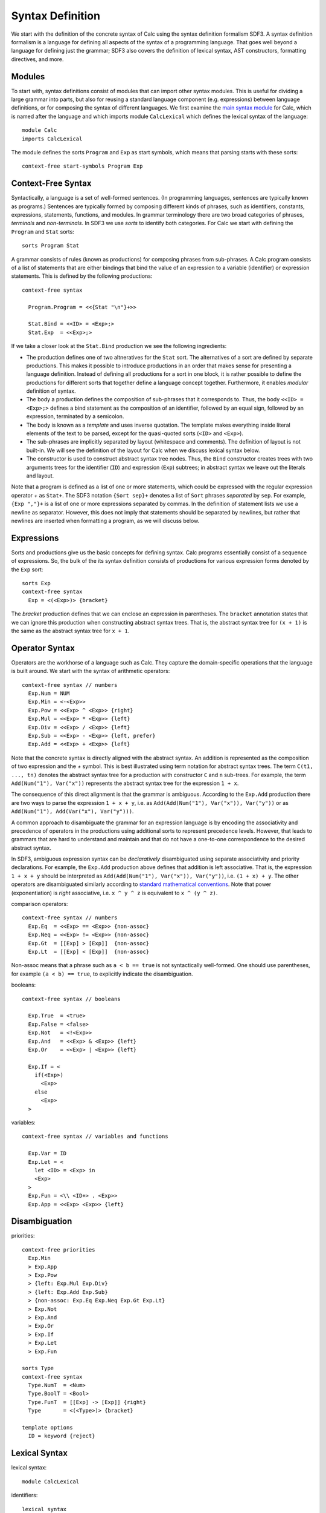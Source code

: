 .. highlight:: sdf3

==========================
Syntax Definition
==========================

We start with the definition of the concrete syntax of Calc using the syntax definition formalism SDF3. A syntax definition formalism is a language for defining all aspects of the syntax of a programming language. That goes well beyond a language for defining just the grammar; SDF3 also covers the definition of lexical syntax, AST constructors, formatting directives, and more.

Modules
---------------

To start with, syntax definitions consist of modules that can import other syntax modules.
This is useful for dividing a large grammar into parts, but also for reusing a standard language component (e.g. expressions) between language definitions, or for composing the syntax of different languages.
We first examine the `main syntax module <https://github.com/MetaBorgCube/metaborg-calc/blob/master/org.metaborg.lang.calc/syntax/Calc.sdf3>`_ for Calc, which is named after the language and which imports module ``CalcLexical`` which defines the lexical syntax of the language::

	module Calc
	imports CalcLexical
	
The module defines the sorts ``Program`` and ``Exp`` as start symbols, which means that parsing starts with these sorts::

	context-free start-symbols Program Exp
	
Context-Free Syntax
--------------------------

Syntactically, a language is a set of well-formed sentences.
(In programming languages, sentences are typically known as programs.)
Sentences are typically formed by composing different kinds of phrases, such as identifiers, constants, expressions, statements, functions, and modules.
In grammar terminology there are two broad categories of phrases, *terminals* and *non-terminals*. 
In SDF3 we use *sorts* to identify both categories.
For Calc we start with defining the ``Program`` and ``Stat`` sorts::

	sorts Program Stat	
	
	
A grammar consists of rules (known as productions) for composing phrases from sub-phrases. 
A Calc program consists of a list of statements that are either bindings that bind the value of an expression to a variable (identifier) or expression statements. 
This is defined by the following productions::

	context-free syntax    
	
	  Program.Program = <<{Stat "\n"}+>>
	  
	  Stat.Bind = <<ID> = <Exp>;>
	  Stat.Exp  = <<Exp>;>

If we take a closer look at the ``Stat.Bind`` production we see the following ingredients:

* The production defines one of two altneratives for the ``Stat`` sort. The alternatives of a sort are defined by separate productions. This makes it possible to introduce productions in an order that makes sense for presenting a language definition. Instead of defining all productions for a sort in one block, it is rather possible to define the productions for different sorts that together define a language concept together. Furthermore, it enables `modular` definition of syntax.

* The body a production defines the composition of sub-phrases that it corresponds to. Thus, the body ``<<ID> = <Exp>;>`` defines a bind statement as the composition of an identifier, followed by an equal sign, followed by an expression, terminated by a semicolon.

* The body is known as a `template` and uses inverse quotation. The template makes everything inside literal elements of the text to be parsed, except for the quasi-quoted sorts (``<ID>`` and ``<Exp>``). 

* The sub-phrases are implicitly separated by layout (whitespace and comments). The definition of layout is not built-in. We will see the definition of the layout for Calc when we discuss lexical syntax below. 
	 
* The constructor is used to construct abstract syntax tree nodes. Thus, the ``Bind`` constructor creates trees with two arguments trees for the identifier (``ID``) and expression (``Exp``) subtrees; in abstract syntax we leave out the literals and layout.

Note that a program is defined as a list of one or more statements, which could be expressed with the regular expression operator `+` as ``Stat+``. 
The SDF3 notation ``{Sort sep}+`` denotes a list of ``Sort`` phrases `separated` by ``sep``.
For example, ``{Exp ","}+`` is a list of one or more expressions separated by commas.
In the definition of statement lists we use a newline as separator. However, this does not imply that statements should be separated by newlines, but rather that newlines are inserted when formatting a program, as we will discuss below.


Expressions
-------------------------

Sorts and productions give us the basic concepts for defining syntax.
Calc programs essentially consist of a sequence of expressions.
So, the bulk of the its syntax definition consists of productions for various expression forms denoted by the ``Exp`` sort::
	  
	sorts Exp
	context-free syntax 	  
	  Exp = <(<Exp>)> {bracket}
	  
The `bracket` production defines that we can enclose an expression in parentheses. The ``bracket`` annotation states that we can ignore this production when constructing abstract syntax trees. That is, the abstract syntax tree for ``(x + 1)`` is the same as the abstract syntax tree for ``x + 1``.
	  
	  
Operator Syntax
-------------------------

Operators are the workhorse of a language such as Calc. 
They capture the domain-specific operations that the language is built around.
We start with the syntax of arithmetic operators::
	
	context-free syntax // numbers
	  Exp.Num = NUM
	  Exp.Min = <-<Exp>>
	  Exp.Pow = <<Exp> ^ <Exp>> {right}
	  Exp.Mul = <<Exp> * <Exp>> {left}
	  Exp.Div = <<Exp> / <Exp>> {left}
	  Exp.Sub = <<Exp> - <Exp>> {left, prefer}
	  Exp.Add = <<Exp> + <Exp>> {left}
	  	  
Note that the concrete syntax is directly aligned with the abstract syntax. 
An addition is represented as the composition of two expression and the `+` symbol.
This is best illustrated using term notation for abstract syntax trees.
The term ``C(t1, ..., tn)`` denotes the abstract syntax tree for a production with constructor ``C`` and ``n`` sub-trees.
For example, the term ``Add(Num("1"), Var("x"))`` represents the abstract syntax tree for the expression ``1 + x``.

The consequence of this direct alignment is that the grammar is ambiguous.
According to the ``Exp.Add`` production there are two ways to parse the expression ``1 + x + y``, i.e. as ``Add(Add(Num("1"), Var("x")), Var("y"))`` or as ``Add(Num("1"), Add(Var("x"), Var("y")))``.

A common approach to disambiguate the grammar for an expression language is by encoding the associativity and precedence of operators in the productions using additional sorts to represent precedence levels. However, that leads to grammars that are hard to understand and maintain and that do not have a one-to-one correspondence to the desired abstract syntax.

In SDF3, ambiguous expression syntax can be `declaratively` disambiguated using separate associativity and priority declarations.
For example, the ``Exp.Add`` production above defines that addition is left associative.
That is, the expression ``1 + x + y`` should be interpreted as ``Add(Add(Num("1"), Var("x")), Var("y"))``, i.e. ``(1 + x) + y``.
The other operators are disambiguated similarly according to `standard mathematical conventions <https://en.wikipedia.org/wiki/Operator_associativity>`_.
Note that power (exponentiation) is `right` associative, i.e. ``x ^ y ^ z`` is equivalent to ``x ^ (y ^ z)``.

comparison operators::
	  
	context-free syntax // numbers
	  Exp.Eq  = <<Exp> == <Exp>> {non-assoc}
	  Exp.Neq = <<Exp> != <Exp>> {non-assoc}
	  Exp.Gt  = [[Exp] > [Exp]]  {non-assoc}
	  Exp.Lt  = [[Exp] < [Exp]]  {non-assoc}
	  
Non-assoc means that a phrase such as ``a < b == true`` is not syntactically well-formed. 
One should use parentheses, for example ``(a < b) == true``, to explicitly indicate the disambiguation.
	
booleans::

	context-free syntax // booleans
	
	  Exp.True  = <true>
	  Exp.False = <false>
	  Exp.Not   = <!<Exp>>
	  Exp.And   = <<Exp> & <Exp>> {left}
	  Exp.Or    = <<Exp> | <Exp>> {left}
	  
	  Exp.If = <  
	    if(<Exp>)
	      <Exp> 
	    else 
	      <Exp>
	  > 

variables::
	
	context-free syntax // variables and functions
	
	  Exp.Var = ID
	  Exp.Let = <
	    let <ID> = <Exp> in
	    <Exp>
	  >
	  Exp.Fun = <\\ <ID+> . <Exp>>
	  Exp.App = <<Exp> <Exp>> {left}

Disambiguation
---------------------



priorities::
	   
	context-free priorities
	  Exp.Min
	  > Exp.App 
	  > Exp.Pow 
	  > {left: Exp.Mul Exp.Div} 
	  > {left: Exp.Add Exp.Sub} 
	  > {non-assoc: Exp.Eq Exp.Neq Exp.Gt Exp.Lt}
	  > Exp.Not 
	  > Exp.And 
	  > Exp.Or 
	  > Exp.If
	  > Exp.Let 
	  > Exp.Fun
	
	sorts Type
	context-free syntax
	  Type.NumT  = <Num>
	  Type.BoolT = <Bool>
	  Type.FunT  = [[Exp] -> [Exp]] {right}
	  Type       = <(<Type>)> {bracket}
	
	template options
	  ID = keyword {reject}
	  

Lexical Syntax
--------------------------

lexical syntax::

	module CalcLexical
	
identifiers::
	
	lexical syntax
	  ID = [a-zA-Z] [a-zA-Z0-9]* 
	lexical restrictions
	  ID -/- [a-zA-Z0-9\_]

numbers::
	  
	lexical syntax // numbers  
	  INT      = "-"? [0-9]+   
	  IntGroup = [0-9][0-9][0-9]
	  IntPref  = ([0-9] | ([0-9][0-9])) ","
	  INT      = IntPref? {IntGroup ","}+
	  FLOAT    = INT "." [0-9]+
	  NUM      = INT | FLOAT
	lexical restrictions
	  INT   -/- [0-9]
	  FLOAT -/- [0-9]
	  NUM   -/- [0-9]

strings::
	  
	lexical syntax 
	  STRING         = "\"" StringChar* "\"" 
	  StringChar     = ~[\"\n] 
	  StringChar     = "\\\"" 
	  StringChar     = BackSlashChar 
	  BackSlashChar  = "\\" 
	lexical restrictions 
	  // Backslash chars in strings may not be followed by "  
	  BackSlashChar -/- [\"]

layout::
	  
	lexical syntax // layout: whitespace and comments
	  LAYOUT         = [\ \t\n\r] 
	  CommentChar    = [\*] 
	  LAYOUT         = "/*" InsideComment* "*/" 
	  InsideComment  = ~[\*] 
	  InsideComment  = CommentChar 
	  LAYOUT         = "//" ~[\n\r]* NewLineEOF 
	  NewLineEOF     = [\n\r] 
	  NewLineEOF     = EOF 
	  EOF            =  	  
	lexical restrictions 
	  CommentChar -/- [\/]
	  // EOF may not be followed by any char  
	  EOF         -/- ~[]	  
	context-free restrictions
	  // Ensure greedy matching for comments  
	  LAYOUT? -/- [\ \t\n\r]
	  LAYOUT? -/- [\/].[\/]
	  LAYOUT? -/- [\/].[\*]

	  
Grammar Interpretations
--------------------------

A grammar can be interpreted for (at least) the following operations:

Parsing
  Recognizing a well-formed sentence and constructing an abstract syntax tree

Signature 
  Derive schema that defines well-formed abstract syntax trees

Formatting
  Map an abstract syntax tree to a well-formed sentence

Parse error recovery
  When editing programs, the program text is often in a syntactically incorrect state. Since all editor services depend on an AST representation of the program, getting stuck on syntax errors would reduce the utility of an editor. To get a better editing experience, a parser with error recovery does a best effort job to parse as much as possible and still produce an AST.

Syntactic completion
  Using a new language  




